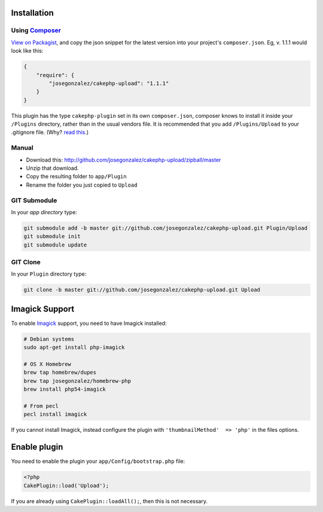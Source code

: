 Installation
------------

Using `Composer <http://getcomposer.org/>`__
~~~~~~~~~~~~~~~~~~~~~~~~~~~~~~~~~~~~~~~~~~~~

`View on
Packagist <https://packagist.org/packages/josegonzalez/cakephp-upload>`__,
and copy the json snippet for the latest version into your project's
``composer.json``. Eg, v. 1.1.1 would look like this:

.. code:: json

    {
        "require": {
            "josegonzalez/cakephp-upload": "1.1.1"
        }
    }

This plugin has the type ``cakephp-plugin`` set in its own
``composer.json``, composer knows to install it inside your ``/Plugins``
directory, rather than in the usual vendors file. It is recommended that
you add ``/Plugins/Upload`` to your .gitignore file. (Why? `read
this <http://getcomposer.org/doc/faqs/should-i-commit-the-dependencies-in-my-vendor-directory.md>`__.)

Manual
~~~~~~

-  Download this:
   http://github.com/josegonzalez/cakephp-upload/zipball/master
-  Unzip that download.
-  Copy the resulting folder to ``app/Plugin``
-  Rename the folder you just copied to ``Upload``

GIT Submodule
~~~~~~~~~~~~~

In your *app directory* type:

.. code:: bash

    git submodule add -b master git://github.com/josegonzalez/cakephp-upload.git Plugin/Upload
    git submodule init
    git submodule update

GIT Clone
~~~~~~~~~

In your ``Plugin`` directory type:

.. code:: bash

    git clone -b master git://github.com/josegonzalez/cakephp-upload.git Upload

Imagick Support
---------------

To enable `Imagick <http://www.imagemagick.org/>`__ support, you need to
have Imagick installed:

.. code:: bash

    # Debian systems
    sudo apt-get install php-imagick

    # OS X Homebrew
    brew tap homebrew/dupes
    brew tap josegonzalez/homebrew-php
    brew install php54-imagick

    # From pecl
    pecl install imagick

If you cannot install Imagick, instead configure the plugin with
``'thumbnailMethod'  => 'php'`` in the files options.

Enable plugin
-------------

You need to enable the plugin your ``app/Config/bootstrap.php`` file:

.. code:: php

    <?php
    CakePlugin::load('Upload');

If you are already using ``CakePlugin::loadAll();``, then this is not
necessary.
